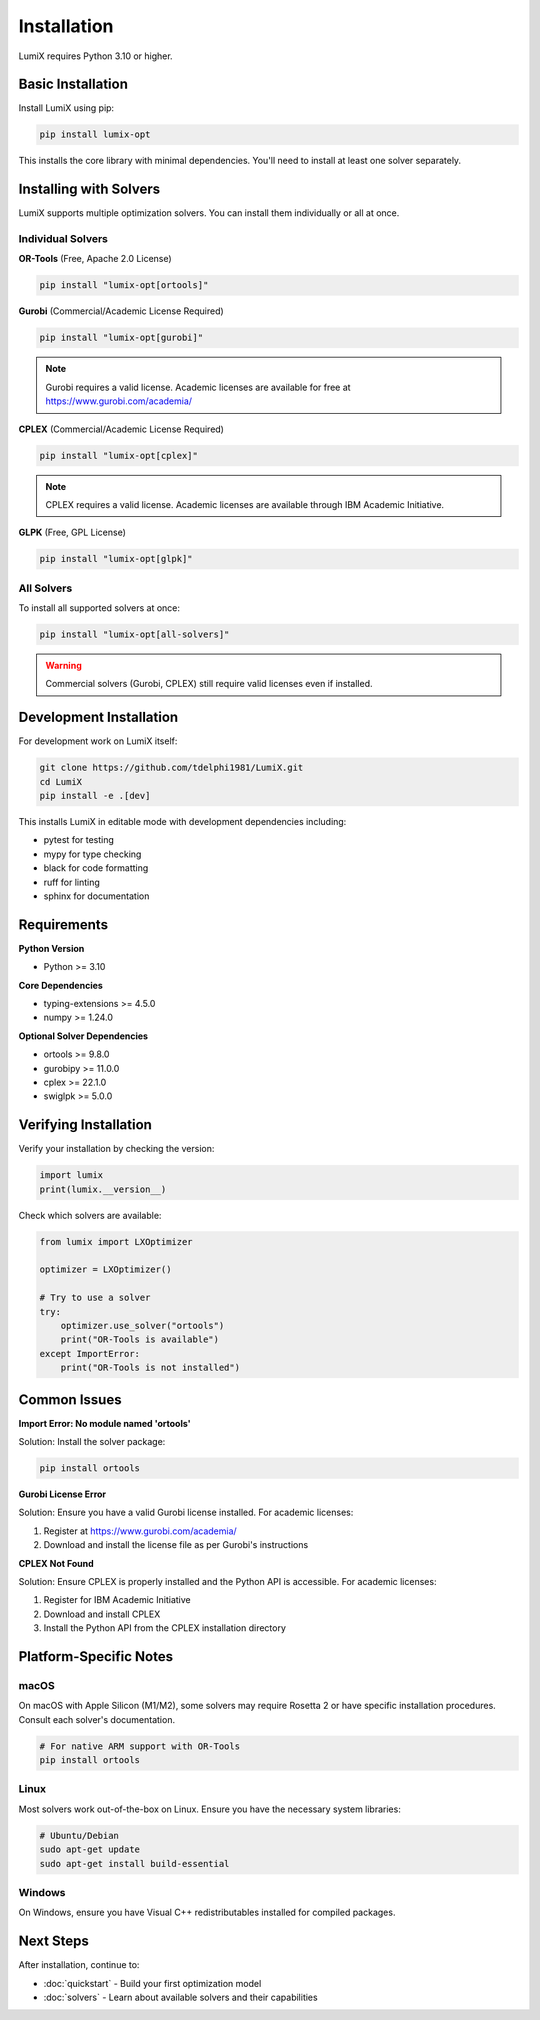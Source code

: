 Installation
============

LumiX requires Python 3.10 or higher.

Basic Installation
------------------

Install LumiX using pip:

.. code-block:: bash

   pip install lumix-opt

This installs the core library with minimal dependencies. You'll need to install at least one solver separately.

Installing with Solvers
-----------------------

LumiX supports multiple optimization solvers. You can install them individually or all at once.

Individual Solvers
~~~~~~~~~~~~~~~~~~

**OR-Tools** (Free, Apache 2.0 License)

.. code-block:: bash

   pip install "lumix-opt[ortools]"

**Gurobi** (Commercial/Academic License Required)

.. code-block:: bash

   pip install "lumix-opt[gurobi]"

.. note::
   Gurobi requires a valid license. Academic licenses are available for free at https://www.gurobi.com/academia/

**CPLEX** (Commercial/Academic License Required)

.. code-block:: bash

   pip install "lumix-opt[cplex]"

.. note::
   CPLEX requires a valid license. Academic licenses are available through IBM Academic Initiative.

**GLPK** (Free, GPL License)

.. code-block:: bash

   pip install "lumix-opt[glpk]"

All Solvers
~~~~~~~~~~~

To install all supported solvers at once:

.. code-block:: bash

   pip install "lumix-opt[all-solvers]"

.. warning::
   Commercial solvers (Gurobi, CPLEX) still require valid licenses even if installed.

Development Installation
------------------------

For development work on LumiX itself:

.. code-block:: bash

   git clone https://github.com/tdelphi1981/LumiX.git
   cd LumiX
   pip install -e .[dev]

This installs LumiX in editable mode with development dependencies including:

- pytest for testing
- mypy for type checking
- black for code formatting
- ruff for linting
- sphinx for documentation

Requirements
------------

**Python Version**

- Python >= 3.10

**Core Dependencies**

- typing-extensions >= 4.5.0
- numpy >= 1.24.0

**Optional Solver Dependencies**

- ortools >= 9.8.0
- gurobipy >= 11.0.0
- cplex >= 22.1.0
- swiglpk >= 5.0.0

Verifying Installation
----------------------

Verify your installation by checking the version:

.. code-block:: python

   import lumix
   print(lumix.__version__)

Check which solvers are available:

.. code-block:: python

   from lumix import LXOptimizer

   optimizer = LXOptimizer()

   # Try to use a solver
   try:
       optimizer.use_solver("ortools")
       print("OR-Tools is available")
   except ImportError:
       print("OR-Tools is not installed")

Common Issues
-------------

**Import Error: No module named 'ortools'**

Solution: Install the solver package:

.. code-block:: bash

   pip install ortools

**Gurobi License Error**

Solution: Ensure you have a valid Gurobi license installed. For academic licenses:

1. Register at https://www.gurobi.com/academia/
2. Download and install the license file as per Gurobi's instructions

**CPLEX Not Found**

Solution: Ensure CPLEX is properly installed and the Python API is accessible. For academic licenses:

1. Register for IBM Academic Initiative
2. Download and install CPLEX
3. Install the Python API from the CPLEX installation directory

Platform-Specific Notes
-----------------------

macOS
~~~~~

On macOS with Apple Silicon (M1/M2), some solvers may require Rosetta 2 or have specific installation procedures. Consult each solver's documentation.

.. code-block:: bash

   # For native ARM support with OR-Tools
   pip install ortools

Linux
~~~~~

Most solvers work out-of-the-box on Linux. Ensure you have the necessary system libraries:

.. code-block:: bash

   # Ubuntu/Debian
   sudo apt-get update
   sudo apt-get install build-essential

Windows
~~~~~~~

On Windows, ensure you have Visual C++ redistributables installed for compiled packages.

Next Steps
----------

After installation, continue to:

- :doc:`quickstart` - Build your first optimization model
- :doc:`solvers` - Learn about available solvers and their capabilities
